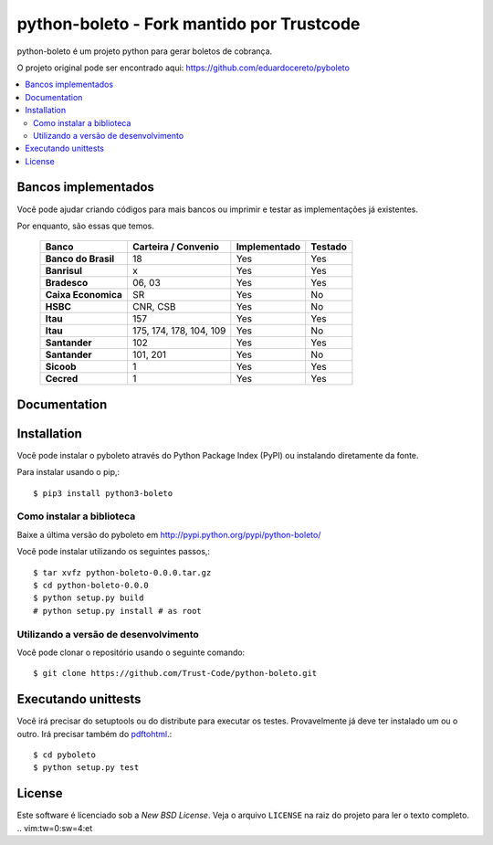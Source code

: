 ========
python-boleto - Fork mantido por Trustcode
========

.. image:: https://travis-ci.org/Trust-Code/python-boleto.svg?branch=master3
    :target: https://travis-ci.org/Trust-Code/python-boleto

.. image:: https://coveralls.io/repos/github/Trust-Code/python-boleto/badge.svg?branch=master3
    :target: https://coveralls.io/github/Trust-Code/python-boleto?branch=master3

.. image:: https://landscape.io/github/Trust-Code/python-boleto/master3/landscape.svg?style=flat
   :target: https://landscape.io/github/Trust-Code/python-boleto/master3
   :alt: Code Health

.. image:: https://badge.fury.io/py/python3-boleto.svg
  :target: https://badge.fury.io/py/python3-boleto


.. _pyboleto-synopsis:

python-boleto é um projeto python para gerar boletos de cobrança.

O projeto original pode ser encontrado aqui:
https://github.com/eduardocereto/pyboleto


.. contents::
    :local:

.. _pyboleto-implemented-bank:

Bancos implementados
=================

Você pode ajudar criando códigos para mais bancos ou imprimir e testar as implementações já existentes.

Por enquanto, são essas que temos.

 +----------------------+----------------+-----------------+------------+
 | **Banco**            | **Carteira /** | **Implementado**| **Testado**|
 |                      | **Convenio**   |                 |            |
 +======================+================+=================+============+
 | **Banco do Brasil**  | 18             | Yes             | Yes        |
 +----------------------+----------------+-----------------+------------+
 | **Banrisul**         | x              | Yes             | Yes        |
 +----------------------+----------------+-----------------+------------+
 | **Bradesco**         | 06, 03         | Yes             | Yes        |
 +----------------------+----------------+-----------------+------------+
 | **Caixa Economica**  | SR             | Yes             | No         |
 +----------------------+----------------+-----------------+------------+
 | **HSBC**             | CNR, CSB       | Yes             | No         |
 +----------------------+----------------+-----------------+------------+
 | **Itau**             | 157            | Yes             | Yes        |
 +----------------------+----------------+-----------------+------------+
 | **Itau**             | 175, 174, 178, | Yes             | No         |
 |                      | 104, 109       |                 |            |
 +----------------------+----------------+-----------------+------------+
 | **Santander**        | 102            | Yes             | Yes        |
 +----------------------+----------------+-----------------+------------+
 | **Santander**        | 101, 201       | Yes             | No         |
 +----------------------+----------------+-----------------+------------+
 | **Sicoob**           | 1              | Yes             | Yes        |
 +----------------------+----------------+-----------------+------------+
 | **Cecred**           | 1              | Yes             | Yes        |
 +----------------------+----------------+-----------------+------------+

.. _pyboleto-docs:

Documentation
=============


.. _pyboleto-installation:

Installation
============

Você pode instalar o pyboleto através do Python Package Index (PyPI)
ou instalando diretamente da fonte.

Para instalar usando o pip,::

    $ pip3 install python3-boleto


.. _pyboleto-installing-from-source:

Como instalar a biblioteca
--------------------------------------

Baixe a última versão do pyboleto em
http://pypi.python.org/pypi/python-boleto/

Você pode instalar utilizando os seguintes passos,::

    $ tar xvfz python-boleto-0.0.0.tar.gz
    $ cd python-boleto-0.0.0
    $ python setup.py build
    # python setup.py install # as root

.. _pyboleto-installing-from-hg:

Utilizando a versão de desenvolvimento
-----------------------------

Você pode clonar o repositório usando o seguinte comando::

    $ git clone https://github.com/Trust-Code/python-boleto.git

.. _pyboleto-unittests:

Executando unittests
===================
Você irá precisar do setuptools ou do distribute para executar os testes. Provavelmente já deve ter instalado um ou o outro. Irá precisar também do `pdftohtml`_.::

    $ cd pyboleto
    $ python setup.py test


.. _pdftohtml: http://poppler.freedesktop.org/

.. _pyboleto-license:

License
=======

Este software é licenciado sob a `New BSD License`. Veja o arquivo 
``LICENSE`` na raiz do projeto para ler o texto completo.
.. vim:tw=0:sw=4:et
